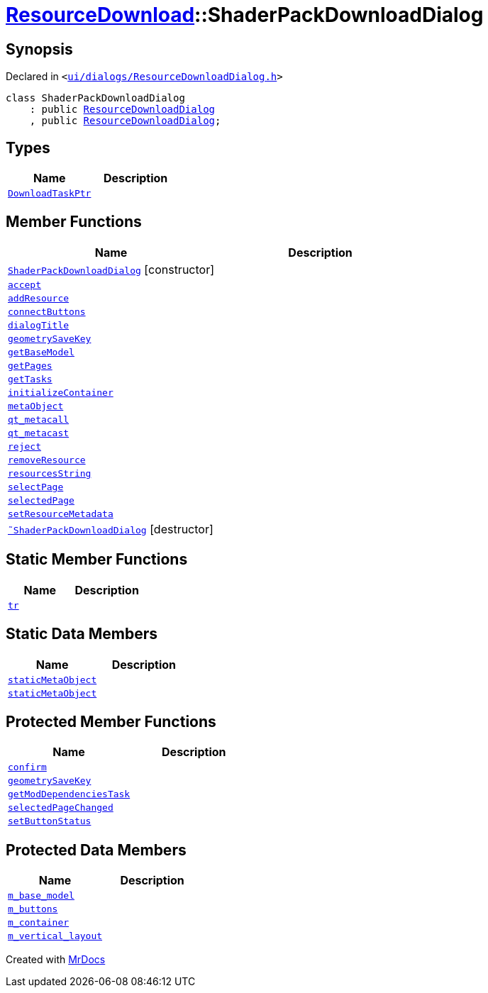 [#ResourceDownload-ShaderPackDownloadDialog]
= xref:ResourceDownload.adoc[ResourceDownload]::ShaderPackDownloadDialog
:relfileprefix: ../
:mrdocs:


== Synopsis

Declared in `&lt;https://github.com/PrismLauncher/PrismLauncher/blob/develop/launcher/ui/dialogs/ResourceDownloadDialog.h#L154[ui&sol;dialogs&sol;ResourceDownloadDialog&period;h]&gt;`

[source,cpp,subs="verbatim,replacements,macros,-callouts"]
----
class ShaderPackDownloadDialog
    : public xref:ResourceDownload/ResourceDownloadDialog.adoc[ResourceDownloadDialog]
    , public xref:ResourceDownload/ResourceDownloadDialog.adoc[ResourceDownloadDialog];
----

== Types
[cols=2]
|===
| Name | Description 

| xref:ResourceDownload/ResourceDownloadDialog/DownloadTaskPtr.adoc[`DownloadTaskPtr`] 
| 

|===
== Member Functions
[cols=2]
|===
| Name | Description 

| xref:ResourceDownload/ShaderPackDownloadDialog/2constructor.adoc[`ShaderPackDownloadDialog`]         [.small]#[constructor]#
| 

| xref:ResourceDownload/ResourceDownloadDialog/accept.adoc[`accept`] 
| 

| xref:ResourceDownload/ResourceDownloadDialog/addResource.adoc[`addResource`] 
| 

| xref:ResourceDownload/ResourceDownloadDialog/connectButtons.adoc[`connectButtons`] 
| 

| xref:BasePageProvider/dialogTitle.adoc[`dialogTitle`] 
| 
| xref:ResourceDownload/ShaderPackDownloadDialog/geometrySaveKey.adoc[`geometrySaveKey`] 
| 

| xref:ResourceDownload/ResourceDownloadDialog/getBaseModel.adoc[`getBaseModel`] 
| 

| xref:BasePageProvider/getPages.adoc[`getPages`] 
| 
| xref:ResourceDownload/ResourceDownloadDialog/getTasks.adoc[`getTasks`] 
| 

| xref:ResourceDownload/ResourceDownloadDialog/initializeContainer.adoc[`initializeContainer`] 
| 

| xref:ResourceDownload/ResourceDownloadDialog/metaObject.adoc[`metaObject`] 
| 
| xref:ResourceDownload/ResourceDownloadDialog/qt_metacall.adoc[`qt&lowbar;metacall`] 
| 
| xref:ResourceDownload/ResourceDownloadDialog/qt_metacast.adoc[`qt&lowbar;metacast`] 
| 
| xref:ResourceDownload/ResourceDownloadDialog/reject.adoc[`reject`] 
| 

| xref:ResourceDownload/ResourceDownloadDialog/removeResource.adoc[`removeResource`] 
| 

| xref:ResourceDownload/ResourceDownloadDialog/resourcesString.adoc[`resourcesString`] 
| 
| xref:ResourceDownload/ResourceDownloadDialog/selectPage.adoc[`selectPage`] 
| 

| xref:ResourceDownload/ResourceDownloadDialog/selectedPage.adoc[`selectedPage`] 
| 

| xref:ResourceDownload/ResourceDownloadDialog/setResourceMetadata.adoc[`setResourceMetadata`] 
| 

| xref:ResourceDownload/ShaderPackDownloadDialog/2destructor.adoc[`&tilde;ShaderPackDownloadDialog`] [.small]#[destructor]#
| 

|===
== Static Member Functions
[cols=2]
|===
| Name | Description 

| xref:ResourceDownload/ResourceDownloadDialog/tr.adoc[`tr`] 
| 
|===
== Static Data Members
[cols=2]
|===
| Name | Description 

| xref:ResourceDownload/ResourceDownloadDialog/staticMetaObject.adoc[`staticMetaObject`] 
| 

| xref:ResourceDownload/ShaderPackDownloadDialog/staticMetaObject.adoc[`staticMetaObject`] 
| 

|===

== Protected Member Functions
[cols=2]
|===
| Name | Description 

| xref:ResourceDownload/ResourceDownloadDialog/confirm.adoc[`confirm`] 
| 

| xref:ResourceDownload/ResourceDownloadDialog/geometrySaveKey.adoc[`geometrySaveKey`] 
| 

| xref:ResourceDownload/ResourceDownloadDialog/getModDependenciesTask.adoc[`getModDependenciesTask`] 
| 

| xref:ResourceDownload/ResourceDownloadDialog/selectedPageChanged.adoc[`selectedPageChanged`] 
| 

| xref:ResourceDownload/ResourceDownloadDialog/setButtonStatus.adoc[`setButtonStatus`] 
| 

|===
== Protected Data Members
[cols=2]
|===
| Name | Description 

| xref:ResourceDownload/ResourceDownloadDialog/m_base_model.adoc[`m&lowbar;base&lowbar;model`] 
| 

| xref:ResourceDownload/ResourceDownloadDialog/m_buttons.adoc[`m&lowbar;buttons`] 
| 

| xref:ResourceDownload/ResourceDownloadDialog/m_container.adoc[`m&lowbar;container`] 
| 

| xref:ResourceDownload/ResourceDownloadDialog/m_vertical_layout.adoc[`m&lowbar;vertical&lowbar;layout`] 
| 

|===




[.small]#Created with https://www.mrdocs.com[MrDocs]#

